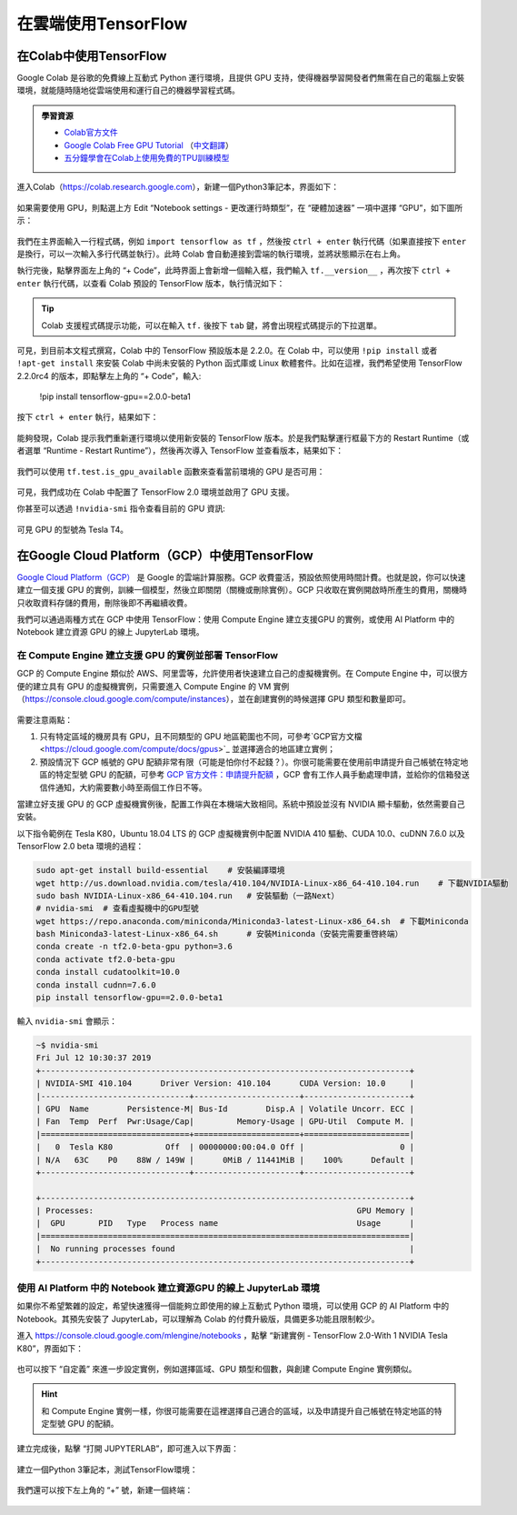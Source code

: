 在雲端使用TensorFlow
============================================

.. _zh_hant_colab:

在Colab中使用TensorFlow
^^^^^^^^^^^^^^^^^^^^^^^^^^^^^^^^^^^^^^^^^^^

Google Colab 是谷歌的免費線上互動式 Python 運行環境，且提供 GPU 支持，使得機器學習開發者們無需在自己的電腦上安裝環境，就能隨時隨地從雲端使用和運行自己的機器學習程式碼。


.. admonition:: 學習資源

    - `Colab官方文件 <https://colab.research.google.com/notebooks/welcome.ipynb>`_
    - `Google Colab Free GPU Tutorial <https://medium.com/deep-learning-turkey/google-colab-free-gpu-tutorial-e113627b9f5d>`_ （`中文翻譯 <https://juejin.im/post/5c05e1bc518825689f1b4948>`_）
    - `五分鐘學會在Colab上使用免費的TPU訓練模型 <https://dataology.blogspot.com/2020/03/colabtpu.html>`_
進入Colab（https://colab.research.google.com），新建一個Python3筆記本，界面如下：

.. figure:: /_static/image/colab/new_ch.png
    :width: 100%
    :align: center

如果需要使用 GPU，則點選上方 Edit  “Notebook settings - 更改運行時類型”，在 “硬體加速器” 一項中選擇 “GPU”，如下圖所示：


.. figure:: /_static/image/colab/select_env_ch.png
    :width: 40%
    :align: center

我們在主界面輸入一行程式碼，例如 ``import tensorflow as tf`` ，然後按 ``ctrl + enter`` 執行代碼（如果直接按下 ``enter`` 是換行，可以一次輸入多行代碼並執行）。此時 Colab 會自動連接到雲端的執行環境，並將狀態顯示在右上角。

執行完後，點擊界面左上角的 “+ Code”，此時界面上會新增一個輸入框，我們輸入 ``tf.__version__`` ，再次按下 ``ctrl + enter`` 執行代碼，以查看 Colab 預設的 TensorFlow 版本，執行情況如下：


.. figure:: /_static/image/colab/tf_version_ch.png
    :width: 100%
    :align: center

.. tip:: Colab 支援程式碼提示功能，可以在輸入 ``tf.`` 後按下 ``tab`` 鍵，將會出現程式碼提示的下拉選單。



可見，到目前本文程式撰寫，Colab 中的 TensorFlow 預設版本是 2.2.0。在 Colab 中，可以使用 ``!pip install`` 或者 ``!apt-get install`` 來安裝 Colab 中尚未安裝的 Python 函式庫或 Linux 軟體套件。比如在這裡，我們希望使用 TensorFlow 2.2.0rc4 的版本，即點擊左上角的 “+ Code”，輸入:


    !pip install tensorflow-gpu==2.0.0-beta1

按下 ``ctrl + enter`` 執行，結果如下：


.. figure:: /_static/image/colab/install_tf_ch.png
    :width: 100%
    :align: center

能夠發現，Colab 提示我們重新運行環境以使用新安裝的 TensorFlow 版本。於是我們點擊運行框最下方的 Restart Runtime（或者選單 “Runtime - Restart Runtime”），然後再次導入 TensorFlow 並查看版本，結果如下：


.. figure:: /_static/image/colab/view_tf_version_ch.png
    :width: 100%
    :align: center

我們可以使用 ``tf.test.is_gpu_available`` 函數來查看當前環境的 GPU 是否可用：

.. figure:: /_static/image/colab/view_gpu_ch.png
    :width: 100%
    :align: center

可見，我們成功在 Colab 中配置了 TensorFlow 2.0 環境並啟用了 GPU 支援。

你甚至可以透過 ``!nvidia-smi`` 指令查看目前的 GPU 資訊:


.. figure:: /_static/image/colab/nvidia_smi_ch.png
    :width: 100%
    :align: center

可見 GPU 的型號為 Tesla T4。

.. _zh_hant_GCP:

在Google Cloud Platform（GCP）中使用TensorFlow
^^^^^^^^^^^^^^^^^^^^^^^^^^^^^^^^^^^^^^^^^^^^^^^^^^^^^^^^^^^^^^^^

..
    https://medium.com/@kstseng/%E5%9C%A8-google-cloud-platform-%E4%B8%8A%E4%BD%BF%E7%94%A8-gpu-%E5%92%8C%E5%AE%89%E8%A3%9D%E6%B7%B1%E5%BA%A6%E5%AD%B8%E7%BF%92%E7%9B%B8%E9%97%9C%E5%A5%97%E4%BB%B6-1b118e291015
    
`Google Cloud Platform（GCP） <https://cloud.google.com/>`_ 是 Google 的雲端計算服務。GCP 收費靈活，預設依照使用時間計費。也就是說，你可以快速建立一個支援 GPU 的實例，訓練一個模型，然後立即關閉（關機或刪除實例）。GCP 只收取在實例開啟時所產生的費用，關機時只收取資料存儲的費用，刪除後即不再繼續收費。


我們可以通過兩種方式在 GCP 中使用 TensorFlow：使用 Compute Engine 建立支援GPU 的實例，或使用 AI Platform 中的 Notebook 建立資源 GPU 的線上 JupyterLab 環境。


在 Compute Engine 建立支援 GPU 的實例並部署 TensorFlow
----------------------------------------------------------------

GCP 的 Compute Engine 類似於 AWS、阿里雲等，允許使用者快速建立自己的虛擬機實例。在 Compute Engine 中，可以很方便的建立具有 GPU 的虛擬機實例，只需要進入 Compute Engine 的 VM 實例（https://console.cloud.google.com/compute/instances），並在創建實例的時候選擇 GPU 類型和數量即可。


.. figure:: /_static/image/gcp/create_instance_ch.png
    :width: 100%
    :align: center

需要注意兩點：

1. 只有特定區域的機房具有 GPU，且不同類型的 GPU 地區範圍也不同，可參考`GCP官方文檔 <https://cloud.google.com/compute/docs/gpus>`_ 並選擇適合的地區建立實例；
#. 預設情況下 GCP 帳號的 GPU 配額非常有限（可能是怕你付不起錢？）。你很可能需要在使用前申請提升自己帳號在特定地區的特定型號 GPU 的配額，可參考 `GCP 官方文件：申請提升配額 <https://cloud.google.com/compute/quotas#requesting_additional_quota>`_ ，GCP 會有工作人員手動處理申請，並給你的信箱發送信件通知，大約需要數小時至兩個工作日不等。

當建立好支援 GPU 的 GCP 虛擬機實例後，配置工作與在本機端大致相同。系統中預設並沒有 NVIDIA 顯卡驅動，依然需要自己安裝。

以下指令範例在 Tesla K80，Ubuntu 18.04 LTS 的 GCP 虛擬機實例中配置 NVIDIA 410 驅動、CUDA 10.0、cuDNN 7.6.0 以及 TensorFlow 2.0 beta 環境的過程：

.. code-block:: bash

    sudo apt-get install build-essential    # 安裝編譯環境
    wget http://us.download.nvidia.com/tesla/410.104/NVIDIA-Linux-x86_64-410.104.run    # 下載NVIDIA驅動
    sudo bash NVIDIA-Linux-x86_64-410.104.run   # 安裝驅動（一路Next）
    # nvidia-smi  # 查看虛擬機中的GPU型號
    wget https://repo.anaconda.com/miniconda/Miniconda3-latest-Linux-x86_64.sh  # 下載Miniconda
    bash Miniconda3-latest-Linux-x86_64.sh      # 安裝Miniconda（安裝完需要重啓終端）
    conda create -n tf2.0-beta-gpu python=3.6
    conda activate tf2.0-beta-gpu
    conda install cudatoolkit=10.0
    conda install cudnn=7.6.0
    pip install tensorflow-gpu==2.0.0-beta1

輸入 ``nvidia-smi`` 會顯示：

.. code-block:: bash

    ~$ nvidia-smi
    Fri Jul 12 10:30:37 2019       
    +-----------------------------------------------------------------------------+
    | NVIDIA-SMI 410.104      Driver Version: 410.104      CUDA Version: 10.0     |
    |-------------------------------+----------------------+----------------------+
    | GPU  Name        Persistence-M| Bus-Id        Disp.A | Volatile Uncorr. ECC |
    | Fan  Temp  Perf  Pwr:Usage/Cap|         Memory-Usage | GPU-Util  Compute M. |
    |===============================+======================+======================|
    |   0  Tesla K80           Off  | 00000000:00:04.0 Off |                    0 |
    | N/A   63C    P0    88W / 149W |      0MiB / 11441MiB |    100%      Default |
    +-------------------------------+----------------------+----------------------+
                                                                                
    +-----------------------------------------------------------------------------+
    | Processes:                                                       GPU Memory |
    |  GPU       PID   Type   Process name                             Usage      |
    |=============================================================================|
    |  No running processes found                                                 |
    +-----------------------------------------------------------------------------+

.. _zh_hant_notebook:

使用 AI Platform 中的 Notebook 建立資源GPU 的線上 JupyterLab 環境 
----------------------------------------------------------------

如果你不希望繁雜的設定，希望快速獲得一個能夠立即使用的線上互動式 Python 環境，可以使用 GCP 的 AI Platform 中的 Notebook。其預先安裝了 JupyterLab，可以理解為 Colab 的付費升級版，具備更多功能且限制較少。

進入 https://console.cloud.google.com/mlengine/notebooks ，點擊 “新建實例 - TensorFlow 2.0-With 1 NVIDIA Tesla K80”，界面如下：

.. figure:: /_static/image/gcp/create_notebook_ch.png
    :width: 100%
    :align: center

也可以按下 “自定義” 來進一步設定實例，例如選擇區域、GPU 類型和個數，與創建 Compute Engine 實例類似。

.. hint:: 和 Compute Engine 實例一樣，你很可能需要在這裡選擇自己適合的區域，以及申請提升自己帳號在特定地區的特定型號 GPU 的配額。

建立完成後，點擊 “打開 JUPYTERLAB”，即可進入以下界面：

.. figure:: /_static/image/gcp/notebook_index_ch.png
    :width: 100%
    :align: center

建立一個Python 3筆記本，測試TensorFlow環境：

.. figure:: /_static/image/gcp/notebook_test_ch.png
    :width: 100%
    :align: center

我們還可以按下左上角的 “+” 號，新建一個終端：

.. figure:: /_static/image/gcp/notebook_terminal_ch.png
    :width: 100%
    :align: center

    <script>
        $(document).ready(function(){
            $(".rst-footer-buttons").after("<div id='discourse-comments'></div>");
            DiscourseEmbed = { discourseUrl: 'https://discuss.tf.wiki/', topicId: 203 };
            (function() {
                var d = document.createElement('script'); d.type = 'text/javascript'; d.async = true;
                d.src = DiscourseEmbed.discourseUrl + 'javascripts/embed.js';
                (document.getElementsByTagName('head')[0] || document.getElementsByTagName('body')[0]).appendChild(d);
            })();
        });
    </script>

